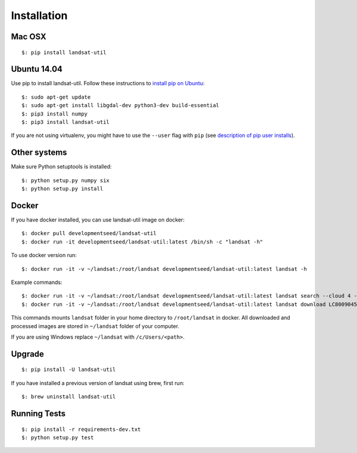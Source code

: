 Installation
===============

Mac OSX
++++++++

::

    $: pip install landsat-util

Ubuntu 14.04
++++++++++++

Use pip to install landsat-util. Follow these instructions to `install pip on Ubuntu`_::

    $: sudo apt-get update
    $: sudo apt-get install libgdal-dev python3-dev build-essential
    $: pip3 install numpy
    $: pip3 install landsat-util

.. _`install pip on Ubuntu`: https://pip.pypa.io/en/stable/installing/#installing-with-get-pip-py

If you are not using virtualenv, you might have to use the ``--user`` flag with  ``pip`` (see `description of pip user installs`_).

.. _`description of pip user installs`: https://pip.pypa.io/en/stable/user_guide/#user-installs

Other systems
+++++++++++++

Make sure Python setuptools is installed::

    $: python setup.py numpy six
    $: python setup.py install

Docker
++++++

If you have docker installed, you can use landsat-util image on docker::

    $: docker pull developmentseed/landsat-util
    $: docker run -it developmentseed/landsat-util:latest /bin/sh -c "landsat -h"

To use docker version run::

    $: docker run -it -v ~/landsat:/root/landsat developmentseed/landsat-util:latest landsat -h

Example commands::

    $: docker run -it -v ~/landsat:/root/landsat developmentseed/landsat-util:latest landsat search --cloud 4 --start "january 1 2014" --end "january 10 2014" -p 009,045
    $: docker run -it -v ~/landsat:/root/landsat developmentseed/landsat-util:latest landsat download LC80090452014008LGN00 --bands 432

This commands mounts ``landsat`` folder in your home directory to ``/root/landsat`` in docker. All downloaded and processed images are stored in ``~/landsat`` folder of your computer.

If you are using Windows replace ``~/landsat`` with ``/c/Users/<path>``.


Upgrade
+++++++

::

    $: pip install -U landsat-util

If you have installed a previous version of landsat using brew, first run::

    $: brew uninstall landsat-util

Running Tests
+++++++++++++

::

    $: pip install -r requirements-dev.txt
    $: python setup.py test

